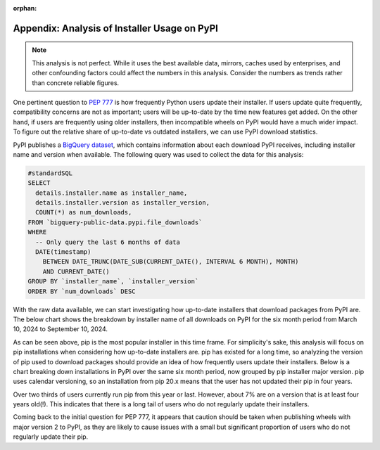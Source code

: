 :orphan:

.. _777-pypi-download-analysis:

Appendix: Analysis of Installer Usage on PyPI
=============================================

.. note::
    This analysis is not perfect. While it uses the best available data,
    mirrors, caches used by enterprises, and other confounding factors
    could affect the numbers in this analysis. Consider the numbers as trends
    rather than concrete reliable figures.

One pertinent question to :pep:`777` is how frequently Python users update their
installer. If users update quite frequently, compatibility concerns are not as
important; users will be up-to-date by the time new features get added. On the
other hand, if users are frequently using older installers, then incompatible
wheels on PyPI would have a much wider impact. To figure out the relative share
of up-to-date vs outdated installers, we can use PyPI download statistics.

PyPI publishes a `BigQuery dataset <https://console.cloud.google.com/marketplace/product/gcp-public-data-pypi/pypi>`_,
which contains information about each download PyPI receives, including
installer name and version when available. The following query was used to
collect the data for this analysis:

.. code-block:: sql

    #standardSQL
    SELECT
      details.installer.name as installer_name,
      details.installer.version as installer_version,
      COUNT(*) as num_downloads,
    FROM `bigquery-public-data.pypi.file_downloads`
    WHERE
      -- Only query the last 6 months of data
      DATE(timestamp)
        BETWEEN DATE_TRUNC(DATE_SUB(CURRENT_DATE(), INTERVAL 6 MONTH), MONTH)
        AND CURRENT_DATE()
    GROUP BY `installer_name`, `installer_version`
    ORDER BY `num_downloads` DESC

With the raw data available, we can start investigating how up-to-date
installers that download packages from PyPI are. The below chart shows the
breakdown by installer name of all downloads on PyPI for the six month period
from March 10, 2024 to September 10, 2024.

.. image:: appendix-dl-by-installer.png
  :class: invert-in-dark-mode
  :width: 600
  :alt: A pie chart breaking down PyPI downloads by installer

As can be seen above, pip is the most popular installer in this time frame.
For simplicity's sake, this analysis will focus on pip installations when
considering how up-to-date installers are. pip has existed for a long
time, so analyzing the version of pip used to download packages should
provide an idea of how frequently users update their installers. Below is a
chart breaking down installations in PyPI over the same six month period, now
grouped by pip installer major version. pip uses calendar versioning, so
an installation from pip 20.x means that the user has not updated their pip
in four years.

.. image:: appendix-dl-by-pip-version.png
  :class: invert-in-dark-mode
  :width: 600
  :alt: A pie chart breaking down PyPI downloads by pip major version

Over two thirds of users currently run pip from this year or last. However,
about 7% are on a version that is at least four years old(!). This indicates that
there is a long tail of users who do not regularly update their installers.

Coming back to the initial question for PEP 777, it appears that caution should
be taken when publishing wheels with major version 2 to PyPI, as they are
likely to cause issues with a small but significant proportion of users who do
not regularly update their pip.
